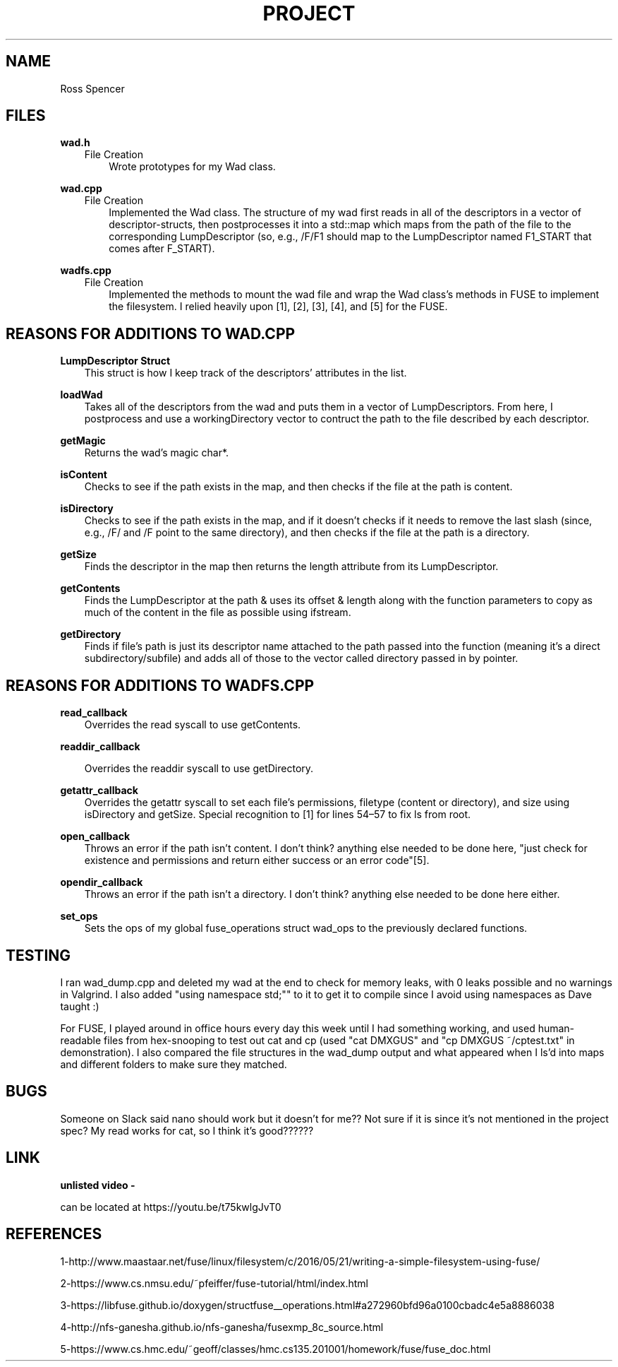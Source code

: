 .TH PROJECT 3
.SH NAME
Ross Spencer

.SH FILES
.B wad.h
.RS 3 
File Creation 
.RS 3
Wrote prototypes for my Wad class.

.RE .RE
.B wad.cpp 
.RS 3
File Creation
.RS 3
Implemented the Wad class. The structure of my wad first reads in all of the descriptors in a vector of descriptor-structs, then postprocesses it into a std::map which maps from the path of the file to the corresponding LumpDescriptor (so, e.g., /F/F1 should map to the LumpDescriptor named F1_START that comes after F_START). 

.RE .RE
.B wadfs.cpp 
.RS 3
File Creation
.RS 3
Implemented the methods to mount the wad file and wrap the Wad class's methods in FUSE to implement the filesystem. I relied heavily upon [1], [2], [3], [4], and [5] for the FUSE.

.SH REASONS FOR ADDITIONS TO WAD.CPP
.RE .RE
.B LumpDescriptor Struct
.RS 3
This struct is how I keep track of the descriptors' attributes in the list.

.RE .RE
.B loadWad
.RS 3  
Takes all of the descriptors from the wad and puts them in a vector of LumpDescriptors. From here, I postprocess and use a workingDirectory vector to contruct the path to the file described by each descriptor.

.RE .RE
.B getMagic
.RS 3 
Returns the wad's magic char*.

.RE .RE
.B isContent
.RS 3 
Checks to see if the path exists in the map, and then checks if the file at the path is content.

.RE .RE
.B isDirectory
.RS 3 
Checks to see if the path exists in the map, and if it doesn't checks if it needs to remove the last slash (since, e.g., /F/ and /F point to the same directory), and then checks if the file at the path is a directory.

.RE .RE
.B getSize
.RS 3 
Finds the descriptor in the map then returns the length attribute from its LumpDescriptor.

.RE .RE
.B getContents
.RS 3 
Finds the LumpDescriptor at the path & uses its offset & length along with the function parameters to copy as much of the content in the file as possible using ifstream.

.RE .RE
.B getDirectory
.RS 3 
Finds if file's path is just its descriptor name attached to the path passed into the function (meaning it's a direct subdirectory/subfile) and adds all of those to the vector called directory passed in by pointer.

.SH REASONS FOR ADDITIONS TO WADFS.CPP
.RE .RE
.B read_callback
.RS 3
Overrides the read syscall to use getContents.

.RE .RE
.B readdir_callback
.RS 3

Overrides the readdir syscall to use getDirectory.

.RE .RE
.B getattr_callback
.RS 3
Overrides the getattr syscall to set each file's permissions, filetype (content or directory), and size using isDirectory and getSize. Special recognition to [1] for lines 54–57 to fix ls from root.

.RE .RE
.B open_callback
.RS 3
Throws an error if the path isn't content. I don't think? anything else needed to be done here, "just check for existence and permissions and return either success or an error code"[5].

.RE .RE
.B opendir_callback
.RS 3
Throws an error if the path isn't a directory. I don't think? anything else needed to be done here either.

.RE .RE
.B set_ops
.RS 3
Sets the ops of my global fuse_operations struct wad_ops to the previously declared functions.

.SH TESTING

I ran wad_dump.cpp and deleted my wad at the end to check for memory leaks, with 0 leaks possible and no warnings in Valgrind. I also added "using namespace std;"" to it to get it to compile since I avoid using namespaces as Dave taught :) 

For FUSE, I played around in office hours every day this week until I had something working, and used human-readable files from hex-snooping to test out cat and cp (used "cat DMXGUS" and "cp DMXGUS ~/cptest.txt" in demonstration). I also compared the file structures in the wad_dump output and what appeared when I ls'd into maps and different folders to make sure they matched.

.SH BUGS
Someone on Slack said nano should work but it doesn't for me?? Not sure if it is since it's not mentioned in the project spec? My read works for cat, so I think it's good??????

.SH LINK
.B unlisted video - 

can be located at https://youtu.be/t75kwlgJvT0

.SH REFERENCES
1-http://www.maastaar.net/fuse/linux/filesystem/c/2016/05/21/writing-a-simple-filesystem-using-fuse/

2-https://www.cs.nmsu.edu/~pfeiffer/fuse-tutorial/html/index.html 

3-https://libfuse.github.io/doxygen/structfuse__operations.html#a272960bfd96a0100cbadc4e5a8886038

4-http://nfs-ganesha.github.io/nfs-ganesha/fusexmp_8c_source.html

5-https://www.cs.hmc.edu/~geoff/classes/hmc.cs135.201001/homework/fuse/fuse_doc.html
